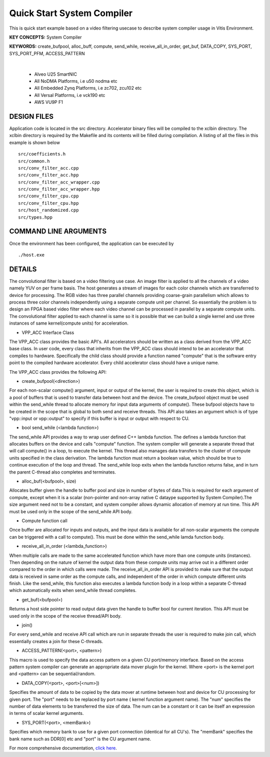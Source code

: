 Quick Start System Compiler
===========================

This is quick start example based on a video filtering usecase to describe system compiler usage in Vitis Environment.

**KEY CONCEPTS:** System Compiler

**KEYWORDS:** create_bufpool, alloc_buff, compute, send_while, receive_all_in_order, get_buf, DATA_COPY, SYS_PORT, SYS_PORT_PFM, ACCESS_PATTERN

.. raw:: html

 <details>

.. raw:: html

 <summary> 

 <b>EXCLUDED PLATFORMS:</b>

.. raw:: html

 </summary>
|
..

 - Alveo U25 SmartNIC
 - All NoDMA Platforms, i.e u50 nodma etc
 - All Embedded Zynq Platforms, i.e zc702, zcu102 etc
 - All Versal Platforms, i.e vck190 etc
 - AWS VU9P F1

.. raw:: html

 </details>

.. raw:: html

DESIGN FILES
------------

Application code is located in the src directory. Accelerator binary files will be compiled to the xclbin directory. The xclbin directory is required by the Makefile and its contents will be filled during compilation. A listing of all the files in this example is shown below

::

   src/coefficients.h
   src/common.h
   src/conv_filter_acc.cpp
   src/conv_filter_acc.hpp
   src/conv_filter_acc_wrapper.cpp
   src/conv_filter_acc_wrapper.hpp
   src/conv_filter_cpu.cpp
   src/conv_filter_cpu.hpp
   src/host_randomized.cpp
   src/types.hpp
   
COMMAND LINE ARGUMENTS
----------------------

Once the environment has been configured, the application can be executed by

::

   ./host.exe

DETAILS
-------

The convolutional filter is based on a video filtering use case. An image filter is applied to all the channels of a video namely YUV on per frame basis. The host generates a stream of images for each color channels which are transferred to device for processing. The RGB video has three parallel channels providing coarse-grain parallelism which allows to process three color channels independently using a separate compute unit per channel. So essentially the problem is to design an FPGA based video filter where each video channel can be processed in parallel by a separate compute units. The convolutional filter applied to each channel is same so it is possible that we can build a single kernel and use three instances of same kernel(compute units) for acceleration. 

- VPP_ACC Interface Class
The VPP_ACC class provides the basic API's. All accelerators should be written as a class derived from the VPP_ACC base class. In user code, every class that inherits from the VPP_ACC class should intend to be an accelerator that compiles to hardware. Specifically the child class should provide a function named "compute" that is the software entry point to the compiled hardware accelerator.  Every child accelerator class should have a unique name. 

The VPP_ACC class provides the following API:

- create_bufpool(<direction>)
For each non-scalar compute() argument, input or output of the kernel, the user is required to create this object, which is a pool of buffers that is used to transfer data between host and the device. The create_bufpool object must be used within the send_while thread to allocate memory for input data arguments of compute(). These bufpool objects have to be created in the scope that is global to both send and receive threads. This API also takes an argument which is of type "vpp::input  or vpp::output" to specify if this buffer is input or output with respect to CU.

- bool send_while (<lambda function>)
The send_while API provides a way to wrap user defined C++ lambda function. The defines a lambda function that allocates buffers on the device and calls "compute" function. The system compiler will generate a separate thread that will call compute() in a loop, to execute the kernel. This thread also manages data transfers to the cluster of compute units specified in the class derivation.  The lambda function must return a boolean value, which should be true to continue execution of the loop and thread. The send_while loop exits when the lambda function returns false, and in turn the parent C-thread also completes and terminates.

- alloc_buf(<bufpool>, size)
Allocates buffer given the handle to buffer pool and size in number of bytes of data.This is required for each argument of compute, except when it is a scalar (non-pointer and non-array native C dataype supported by System Compiler).The size argument need not to be a constant, and system compiler allows dynamic allocation of memory at run time. This API must be used only in the scope of the send_while API body.

- Compute function call
Once buffer are allocated for inputs and outputs, and the input data is available for all non-scalar arguments the compute can be triggered with a call to compute(). This must be done within the send_while lamda function body.

- receive_all_in_order (<lambda_function>)
When multiple calls are made to the same accelerated function which have more than one compute units (instances). Then depending on the nature of kernel the output data from these compute units may arrive out in a different order compared to the order in which calls were made. The receive_all_in_order API is provided to make sure that the output data is received in same order as the compute calls, and independent of the order in which compute different units finish. Like the send_while, this function also executes a lambda function body in a loop within a separate C-thread which automatically exits when send_while thread completes.

- get_buf(<bufpool>)
Returns a host side pointer to read output data given the handle to buffer bool for current iteration. This API must be used only in the scope of the receive thread/API body.

- join()
For every send_while and receive API call which are run in separate threads the user is required to make join call, which essentially creates a join for these C-threads.

- ACCESS_PATTERN(<port>, <pattern>)
This macro is used to specify the data access pattern on a given CU port/memory interface. Based on the access pattern system compiler can generate an appropriate data mover plugin for the kernel. Where <port> is the kernel port and  <pattern> can be sequential/random.

- DATA_COPY(<port>, <port>[<num>])
Specifies the amount of data to be copied by the data mover at runtime between host and device for CU processing for given port. The "port" needs to be replaced by port name ( kernel function argument name). The "num" specifies the number of data elements to be transferred the size of data. The num can be a constant or it can be itself an expression in terms of scalar kernel arguments.

- SYS_PORT(<port>, <memBank>)
Specifies which memory bank to use for a given port connection (identical for all CU's). The "memBank" specifies the bank name such as DDR[0] etc and "port" is the CU argument name.

For more comprehensive documentation, `click here <http://xilinx.github.io/Vitis_Accel_Examples>`__.
